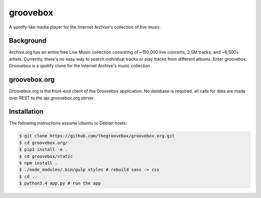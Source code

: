 groovebox
=========

.. image:: https://travis-ci.org/thegroovebox/groovebox.org.svg
    :target: https://travis-ci.org/thegroovebox/groovebox.org

A spotify-like media player for the Internet Archive's collection of live music.

Background
----------

Archive.org has an entire free Live Music collection consisting of
~150,000 live concerts, 2.5M tracks, and ~6,500+ artists. Currently,
there's no easy way to search individual tracks or play tracks from
different albums. Enter groovebox. Groovebox is a spotify clone for
the Internet Archive's music collection.

groovebox.org
-------------

Groovebox.org is the front-end client of the Groovebox application. No
database is required, all calls for data are made over REST to the
api.groovebox.org server.

Installation
------------

The following instructions assume Ubuntu or Debian hosts:

.. code:: bash

    $ git clone https://github.com/thegroovebox/groovebox.org.git
    $ cd groovebox.org/
    $ pip3 install -e .
    $ cd groovebox/static
    $ npm install .
    $ ./node_modules/.bin/gulp styles # rebuild sass -> css
    $ cd ..
    $ python3.4 app.py # run the app

